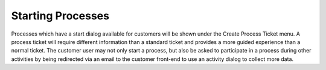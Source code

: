 Starting Processes
##################
.. _PageNavigation customerinderface_starting_processes_index:

.. image:: images/customer_user_process.png
    :alt: Customer User Process


Processes which have a start dialog available for customers will be shown under the Create Process Ticket menu. A process ticket will require different information than a standard ticket and provides a more guided experience than a normal ticket. The customer user may not only start a process, but also be asked to participate in a process during other activities by being redirected via an email to the customer front-end to use an activity dialog to collect more data.
